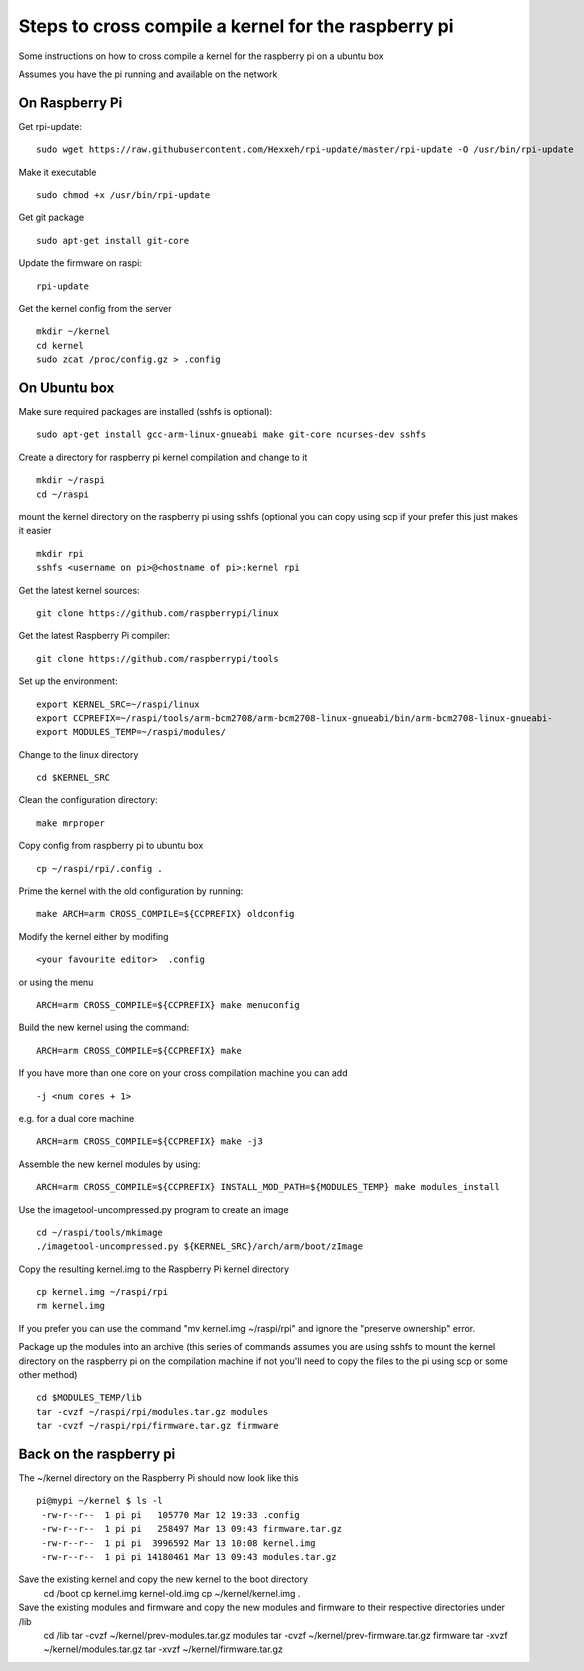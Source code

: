 Steps to cross compile a kernel for the raspberry pi
====================================================

Some instructions on how to cross compile a kernel for the raspberry pi on a ubuntu box

Assumes you have the pi running and available on the network


On Raspberry Pi
---------------

Get rpi-update:
::
    sudo wget https://raw.githubusercontent.com/Hexxeh/rpi-update/master/rpi-update -O /usr/bin/rpi-update

Make it executable
::
    sudo chmod +x /usr/bin/rpi-update

Get git package
::
    sudo apt-get install git-core

Update the firmware on raspi:
::
    rpi-update

Get the kernel config from the server
::
	mkdir ~/kernel
	cd kernel
	sudo zcat /proc/config.gz > .config

On Ubuntu box
-------------

Make sure required packages are installed (sshfs is optional):
::
    sudo apt-get install gcc-arm-linux-gnueabi make git-core ncurses-dev sshfs

Create a directory for raspberry pi kernel compilation and change to it
::
	mkdir ~/raspi
	cd ~/raspi
    
mount the kernel directory on the raspberry pi using sshfs (optional you can copy using scp if your prefer this just makes it easier
::
	mkdir rpi
	sshfs <username on pi>@<hostname of pi>:kernel rpi

Get the latest kernel sources:
::
	git clone https://github.com/raspberrypi/linux

Get the latest Raspberry Pi compiler:
::
	git clone https://github.com/raspberrypi/tools

Set up the environment:
::
	export KERNEL_SRC=~/raspi/linux                                             
	export CCPREFIX=~/raspi/tools/arm-bcm2708/arm-bcm2708-linux-gnueabi/bin/arm-bcm2708-linux-gnueabi-
	export MODULES_TEMP=~/raspi/modules/
	
Change to the linux directory
::
	cd $KERNEL_SRC

Clean the configuration directory:
::
	make mrproper

Copy config from raspberry pi to ubuntu box
::
	cp ~/raspi/rpi/.config .

Prime the kernel with the old configuration by running:
::
	make ARCH=arm CROSS_COMPILE=${CCPREFIX} oldconfig

Modify the kernel either by modifing 
::
	<your favourite editor>  .config

or using the menu
::
	ARCH=arm CROSS_COMPILE=${CCPREFIX} make menuconfig

Build the new kernel using the command:
::
	ARCH=arm CROSS_COMPILE=${CCPREFIX} make

If you have more than one core on your cross compilation machine you can add
::
	-j <num cores + 1>

e.g. for a dual core machine 
::
	ARCH=arm CROSS_COMPILE=${CCPREFIX} make -j3

Assemble the new kernel modules by using:
::
	ARCH=arm CROSS_COMPILE=${CCPREFIX} INSTALL_MOD_PATH=${MODULES_TEMP} make modules_install

Use the imagetool-uncompressed.py program to create an image
::
	cd ~/raspi/tools/mkimage
	./imagetool-uncompressed.py ${KERNEL_SRC}/arch/arm/boot/zImage

Copy the resulting kernel.img to the Raspberry Pi kernel directory
::
	cp kernel.img ~/raspi/rpi
	rm kernel.img

If you prefer you can use the command "mv kernel.img ~/raspi/rpi" and ignore the "preserve ownership" error.

Package up the modules into an archive (this series of commands assumes you are using sshfs to mount the kernel directory on the raspberry pi on the compilation machine if not you'll need to copy the files to the pi using scp or some other method)
::

	cd $MODULES_TEMP/lib
	tar -cvzf ~/raspi/rpi/modules.tar.gz modules 
	tar -cvzf ~/raspi/rpi/firmware.tar.gz firmware 

	

Back on the raspberry pi
------------------------
The ~/kernel directory on the Raspberry Pi should now look like this
::
	pi@mypi ~/kernel $ ls -l 
	 -rw-r--r--  1 pi pi   105770 Mar 12 19:33 .config
	 -rw-r--r--  1 pi pi   258497 Mar 13 09:43 firmware.tar.gz
	 -rw-r--r--  1 pi pi  3996592 Mar 13 10:08 kernel.img
	 -rw-r--r--  1 pi pi 14180461 Mar 13 09:43 modules.tar.gz
 
Save the existing kernel and copy the new kernel to the boot directory
	cd /boot
	cp kernel.img kernel-old.img
	cp ~/kernel/kernel.img .
	
Save the existing modules and firmware and copy the new modules and firmware to their respective directories under /lib
	cd /lib
	tar -cvzf ~/kernel/prev-modules.tar.gz modules
	tar -cvzf ~/kernel/prev-firmware.tar.gz firmware
	tar -xvzf ~/kernel/modules.tar.gz
	tar -xvzf ~/kernel/firmware.tar.gz
	

